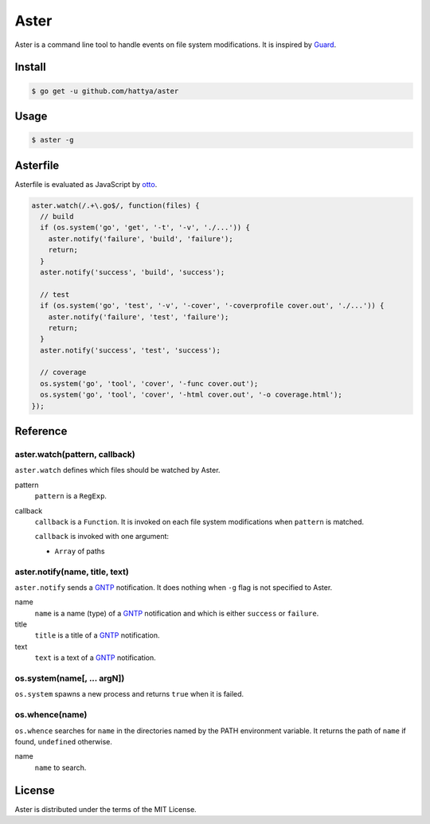Aster
=====

Aster is a command line tool to handle events on file system modifications. It
is inspired by Guard_.

.. _Guard: http://guardgem.org/


Install
-------

.. code:: console

   $ go get -u github.com/hattya/aster


Usage
-----

.. code:: console

   $ aster -g


Asterfile
---------

Asterfile is evaluated as JavaScript by otto_.

.. code:: javascript

   aster.watch(/.+\.go$/, function(files) {
     // build
     if (os.system('go', 'get', '-t', '-v', './...')) {
       aster.notify('failure', 'build', 'failure');
       return;
     }
     aster.notify('success', 'build', 'success');

     // test
     if (os.system('go', 'test', '-v', '-cover', '-coverprofile cover.out', './...')) {
       aster.notify('failure', 'test', 'failure');
       return;
     }
     aster.notify('success', 'test', 'success');

     // coverage
     os.system('go', 'tool', 'cover', '-func cover.out');
     os.system('go', 'tool', 'cover', '-html cover.out', '-o coverage.html');
   });

.. _otto: https://github.com/robertkrimen/otto


Reference
---------

aster.watch(pattern, callback)
~~~~~~~~~~~~~~~~~~~~~~~~~~~~~~

``aster.watch`` defines which files should be watched by Aster.

pattern
    ``pattern`` is a ``RegExp``.

callback
    ``callback`` is a ``Function``. It is invoked on each file system
    modifications when ``pattern`` is matched.

    ``callback`` is invoked with one argument:

    * ``Array`` of paths


aster.notify(name, title, text)
~~~~~~~~~~~~~~~~~~~~~~~~~~~~~~~

``aster.notify`` sends a GNTP_ notification. It does nothing when ``-g`` flag
is not specified to Aster.

name
    ``name`` is a name (type) of a GNTP_ notification and which is either
    ``success`` or ``failure``.

title
    ``title`` is a title of a GNTP_ notification.

text
    ``text`` is a text of a GNTP_ notification.


os.system(name[, ... argN])
~~~~~~~~~~~~~~~~~~~~~~~~~~~

``os.system`` spawns a new process and returns ``true`` when it is failed.


os.whence(name)
~~~~~~~~~~~~~~~

``os.whence`` searches for ``name`` in the directories named by the PATH
environment variable. It returns the path of ``name`` if found, ``undefined``
otherwise.

name
    ``name`` to search.


.. _GNTP: http://growl.info/documentation/developer/gntp.php


License
-------

Aster is distributed under the terms of the MIT License.
